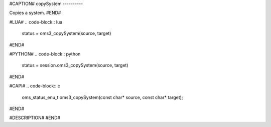#CAPTION#
copySystem
----------

Copies a system.
#END#

#LUA#
.. code-block:: lua

  status = oms3_copySystem(source, target)

#END#

#PYTHON#
.. code-block:: python

  status = session.oms3_copySystem(source, target)

#END#

#CAPI#
.. code-block:: c

  oms_status_enu_t oms3_copySystem(const char* source, const char* target);

#END#

#DESCRIPTION#
#END#
